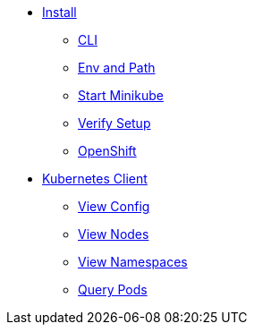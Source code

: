 * xref:installation.adoc[Install]
** xref:installation.adoc#tutorial-all-local[CLI]
** xref:installation.adoc#env-path[Env and Path]
** xref:installation.adoc#start-minikube[Start Minikube]
** xref:installation.adoc#verify-setup[Verify Setup]
** xref:installation.adoc#openshift[OpenShift]
* xref:kubectl.adoc[Kubernetes Client]
** xref:kubectl.adoc[View Config]
** xref:kubectl.adoc[View Nodes]
** xref:kubectl.adoc[View Namespaces]
** xref:kubectl.adoc[Query Pods]